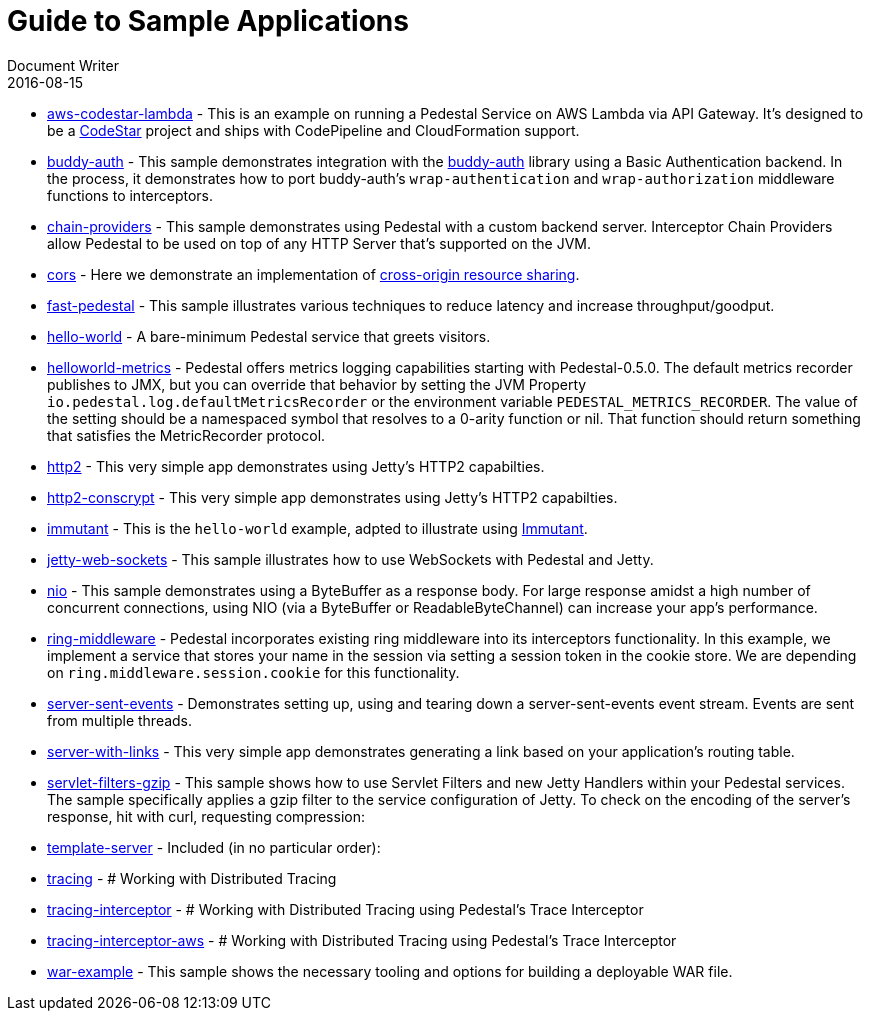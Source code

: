 = Guide to Sample Applications
Document Writer
2016-08-15
:jbake-type: page
:toc: macro
:icons: font

* https://github.com/pedestal/pedestal/tree/master/samples/aws-codestar-lambda[aws-codestar-lambda] - This is an example on running a Pedestal Service on AWS Lambda via API Gateway.
It's designed to be a https://aws.amazon.com/codestar/[CodeStar] project and ships with CodePipeline and CloudFormation support.
* https://github.com/pedestal/pedestal/tree/master/samples/buddy-auth[buddy-auth] - This sample demonstrates integration with
the https://funcool.github.io/buddy-auth/latest/[buddy-auth] library
using a Basic Authentication backend. In the process, it demonstrates
how to port buddy-auth's `wrap-authentication` and
`wrap-authorization` middleware functions to interceptors.
* https://github.com/pedestal/pedestal/tree/master/samples/chain-providers[chain-providers] - This sample demonstrates using Pedestal with a custom backend server.
Interceptor Chain Providers allow Pedestal to be used on top of any HTTP Server that's supported on the JVM.
* https://github.com/pedestal/pedestal/tree/master/samples/cors[cors] - Here we demonstrate an implementation 
of http://en.wikipedia.org/wiki/Cross-origin_resource_sharing[cross-origin resource sharing].
* https://github.com/pedestal/pedestal/tree/master/samples/fast-pedestal[fast-pedestal] - This sample illustrates various techniques to reduce latency and increase throughput/goodput.
* https://github.com/pedestal/pedestal/tree/master/samples/hello-world[hello-world] - A bare-minimum Pedestal service that greets visitors.
* https://github.com/pedestal/pedestal/tree/master/samples/helloworld-metrics[helloworld-metrics] - Pedestal offers metrics logging capabilities starting with Pedestal-0.5.0.
The default metrics recorder publishes to JMX, but you can override that
behavior by setting the JVM Property `io.pedestal.log.defaultMetricsRecorder`
or the environment variable `PEDESTAL_METRICS_RECORDER`.
The value of the setting should be a namespaced symbol
that resolves to a 0-arity function or nil.
That function should return something that satisfies the MetricRecorder protocol.
* https://github.com/pedestal/pedestal/tree/master/samples/http2[http2] - This very simple app demonstrates using Jetty's HTTP2 capabilties.
* https://github.com/pedestal/pedestal/tree/master/samples/http2-conscrypt[http2-conscrypt] - This very simple app demonstrates using Jetty's HTTP2 capabilties.
* https://github.com/pedestal/pedestal/tree/master/samples/immutant[immutant] - This is the `hello-world` example, adpted to illustrate using http://immutant.org[Immutant].
* https://github.com/pedestal/pedestal/tree/master/samples/jetty-web-sockets[jetty-web-sockets] - This sample illustrates how to use WebSockets with Pedestal and Jetty.
* https://github.com/pedestal/pedestal/tree/master/samples/nio[nio] - This sample demonstrates using a ByteBuffer as a response body. For large response
amidst a high number of concurrent connections, using NIO (via a ByteBuffer or
ReadableByteChannel) can increase your app's performance.
* https://github.com/pedestal/pedestal/tree/master/samples/ring-middleware[ring-middleware] - Pedestal incorporates existing ring middleware into its
interceptors functionality. In this example, we implement a service
that stores your name in the session via setting a session token
in the cookie store. We are depending on `ring.middleware.session.cookie`
for this functionality.
* https://github.com/pedestal/pedestal/tree/master/samples/server-sent-events[server-sent-events] - Demonstrates setting up, using and tearing down a server-sent-events
event stream. Events are sent from multiple threads.
* https://github.com/pedestal/pedestal/tree/master/samples/server-with-links[server-with-links] - This very simple app demonstrates generating a link
based on your application's routing table.
* https://github.com/pedestal/pedestal/tree/master/samples/servlet-filters-gzip[servlet-filters-gzip] - This sample shows how to use Servlet Filters and new Jetty Handlers
within your Pedestal services.
The sample specifically applies a gzip filter to the service configuration
of Jetty. To check on the encoding of the server's response,
hit with curl, requesting compression:
* https://github.com/pedestal/pedestal/tree/master/samples/template-server[template-server] - Included (in no particular order):
* https://github.com/pedestal/pedestal/tree/master/samples/tracing[tracing] - 
# Working with Distributed Tracing
* https://github.com/pedestal/pedestal/tree/master/samples/tracing-interceptor[tracing-interceptor] - 
# Working with Distributed Tracing using Pedestal's Trace Interceptor
* https://github.com/pedestal/pedestal/tree/master/samples/tracing-interceptor-aws[tracing-interceptor-aws] - 
# Working with Distributed Tracing using Pedestal's Trace Interceptor
* https://github.com/pedestal/pedestal/tree/master/samples/war-example[war-example] - This sample shows the necessary tooling and options for building a deployable
WAR file.